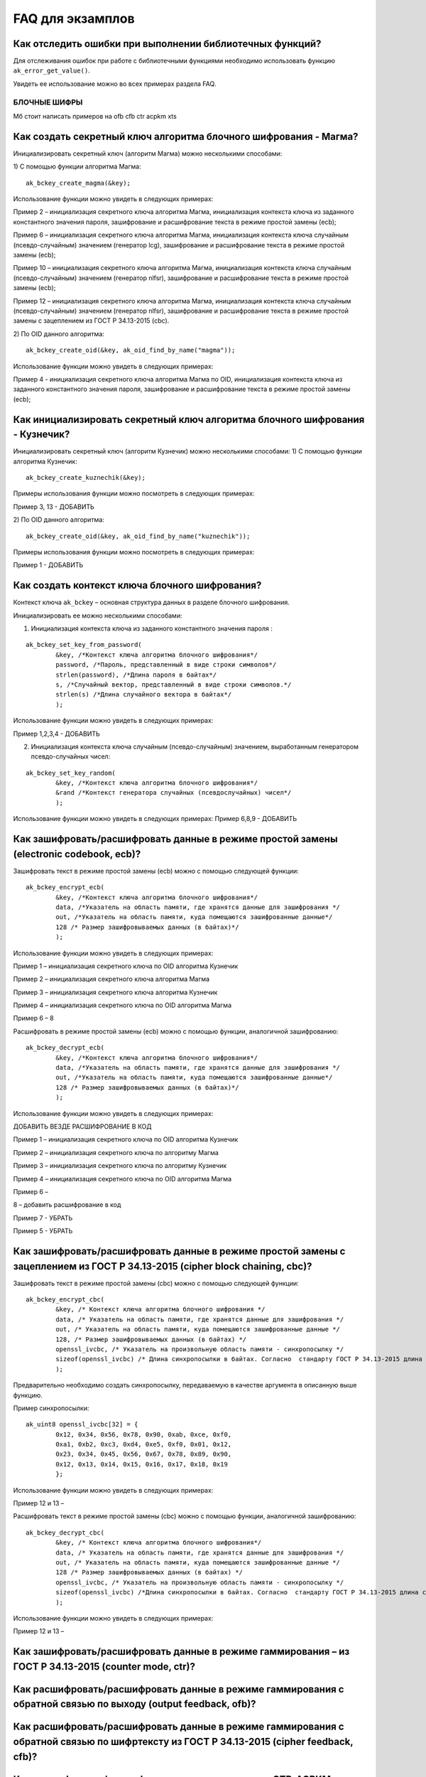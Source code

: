 .. FAQ_libakrypt documentation master file, created by
   sphinx-quickstart on Thu Feb  2 20:07:17 2023.
   You can adapt this file completely to your liking, but it should at least
   contain the root `toctree` directive.
   

FAQ для экзамплов
====================================================

Как отследить ошибки при выполнении библиотечных функций?
~~~~~~~~~~~~~~~~~~~~~~~~~~~~~~~~~~~~~~~~~~~~~~~~~~~~~~~~~~~~~~~

Для отслеживания ошибок при работе с библиотечными функциями необходимо использовать функцию ``ak_error_get_value()``.

Увидеть ее использование можно во всех примерах раздела FAQ.


БЛОЧНЫЕ ШИФРЫ
----------------

Мб стоит написать примеров на ofb cfb ctr acpkm xts

Как создать секретный ключ алгоритма блочного шифрования - Магма?
~~~~~~~~~~~~~~~~~~~~~~~~~~~~~~~~~~~~~~~~~~~~~~~~~~~~~~~~~~~~~~~~~~~~~~~~~~~~~~

Инициализировать секретный ключ (алгоритм Магма) можно несколькими способами:

1)	С помощью функции алгоритма Магма:
:: 

	ak_bckey_create_magma(&key);

Использование функции можно увидеть в следующих примерах:

Пример 2 – инициализация секретного ключа алгоритма Магма, инициализация контекста ключа из заданного константного значения пароля, зашифрование и расшифрование текста в режиме простой замены (ecb);

Пример 6 – инициализация секретного ключа алгоритма Магма, инициализация контекста ключа случайным (псевдо-случайным) значением (генератор lcg), зашифрование и расшифрование текста в режиме простой замены (ecb);

Пример 10 – инициализация секретного ключа алгоритма Магма, инициализация контекста ключа случайным (псевдо-случайным) значением (генератор nlfsr), зашифрование и расшифрование текста в режиме простой замены (ecb);

Пример 12 –  инициализация секретного ключа алгоритма Магма, инициализация контекста ключа случайным (псевдо-случайным) значением (генератор nlfsr), зашифрование и расшифрование текста в режиме простой замены с зацеплением из ГОСТ Р 34.13-2015 (cbc).

2)	По OID данного алгоритма:
::
	
	ak_bckey_create_oid(&key, ak_oid_find_by_name("magma"));

Использование функции можно увидеть в следующих примерах:

Пример  4 - инициализация секретного ключа алгоритма Магма по OID, инициализация контекста ключа из заданного константного значения пароля, зашифрование и расшифрование текста в режиме простой замены (ecb);

Как инициализировать секретный ключ алгоритма блочного шифрования - Кузнечик?
~~~~~~~~~~~~~~~~~~~~~~~~~~~~~~~~~~~~~~~~~~~~~~~~~~~~~~~~~~~~~~~~~~~~~~~~~~~~~~~~~~~~

Инициализировать секретный ключ (алгоритм Кузнечик) можно несколькими способами:
1)	С помощью функции алгоритма Кузнечик:
:: 
	
	ak_bckey_create_kuznechik(&key);

Примеры использования функции можно посмотреть в следующих примерах:

Пример 3, 13 - 	ДОБАВИТЬ

2)	По OID данного алгоритма:
:: 

	ak_bckey_create_oid(&key, ak_oid_find_by_name("kuznechik"));

Примеры использования функции можно посмотреть в следующих примерах:

Пример 1 - 	ДОБАВИТЬ

Как создать контекст ключа блочного шифрования?
~~~~~~~~~~~~~~~~~~~~~~~~~~~~~~~~~~~~~~~~~~~~~~~~~~~~
Контекст ключа ``ak_bckey`` – основная структура данных в разделе блочного шифрования.

Инициализировать ее можно несколькими способами:

1)	Инициализация контекста ключа из заданного константного значения пароля :

:: 

	ak_bckey_set_key_from_password(
		&key, /*Контекст ключа алгоритма блочного шифрования*/
		password, /*Пароль, представленный в виде строки символов*/
		strlen(password), /*Длина пароля в байтах*/
		s, /*Случайный вектор, представленный в виде строки символов.*/
		strlen(s) /*Длина случайного вектора в байтах*/
		);

Использование функции можно увидеть в следующих примерах:

Пример 1,2,3,4 - 	ДОБАВИТЬ

2)	Инициализация контекста ключа случайным (псевдо-случайным) значением, выработанным генератором псевдо-случайных чисел:

::

	ak_bckey_set_key_random(
		&key, /*Контекст ключа алгоритма блочного шифрования*/
		&rand /*Контекст генератора случайных (псевдослучайных) чисел*/
		);


Использование функции можно увидеть в следующих примерах:
Пример 6,8,9 - 	ДОБАВИТЬ


Как зашифровать/расшифровать данные в режиме простой замены (electronic codebook, ecb)?
~~~~~~~~~~~~~~~~~~~~~~~~~~~~~~~~~~~~~~~~~~~~~~~~~~~~~~~~~~~~~~~~~~~~~~~~~~~~~~~~~~~~~~~~~~~~~~~~~~~~~~~~
Зашифровать текст в режиме простой замены (ecb) можно с помощью следующей функции: 

::

	ak_bckey_encrypt_ecb(
		&key, /*Контекст ключа алгоритма блочного шифрования*/
		data, /*Указатель на область памяти, где хранятся данные для зашифрования */
		out, /*Указатель на область памяти, куда помещаются зашифрованные данные*/
		128 /* Размер зашифровываемых данных (в байтах)*/
		);

Использование функции можно увидеть в следующих примерах:

Пример 1 – инициализация секретного ключа по OID алгоритма Кузнечик

Пример 2 – инициализация секретного ключа алгоритма Магма

Пример 3 – инициализация секретного ключа алгоритма Кузнечик

Пример 4 – инициализация секретного ключа по OID алгоритма Магма


Пример 6 –
8

Расшифровать в режиме простой замены (ecb) можно с помощью функции, аналогичной зашифрованию:

:: 

	ak_bckey_decrypt_ecb(
		&key, /*Контекст ключа алгоритма блочного шифрования*/
		data, /*Указатель на область памяти, где хранятся данные для зашифрования */
		out, /*Указатель на область памяти, куда помещаются зашифрованные данные*/
		128 /* Размер зашифровываемых данных (в байтах)*/
		);

Использование функции можно увидеть в следующих примерах:

ДОБАВИТЬ ВЕЗДЕ РАСШИФРОВАНИЕ В КОД

Пример 1 – инициализация секретного ключа по OID алгоритма Кузнечик

Пример 2 – инициализация секретного ключа по алгоритму Магма

Пример 3 – инициализация секретного ключа по алгоритму Кузнечик

Пример 4 – инициализация секретного ключа по OID алгоритма Магма

Пример 6 –

8 – добавить расшифрование в код

Пример 7 - УБРАТЬ

Пример 5 - УБРАТЬ

Как зашифровать/расшифровать данные в режиме простой замены с зацеплением из ГОСТ Р 34.13-2015 (cipher block chaining, cbc)?
~~~~~~~~~~~~~~~~~~~~~~~~~~~~~~~~~~~~~~~~~~~~~~~~~~~~~~~~~~~~~~~~~~~~~~~~~~~~~~~~~~~~~~~~~~~~~~~~~~~~~~~~~~~~~~~~~~~~~~~~~~~~~~

Зашифровать текст в режиме простой замены (cbc) можно с помощью следующей функции: 

::

	ak_bckey_encrypt_cbc(
		&key, /* Контекст ключа алгоритма блочного шифрования */
		data, /* Указатель на область памяти, где хранятся данные для зашифрования */
		out, /* Указатель на область памяти, куда помещаются зашифрованные данные */
		128, /* Размер зашифровываемых данных (в байтах) */
		openssl_ivcbc, /* Указатель на произвольную область памяти - синхропосылку */
		sizeof(openssl_ivcbc) /* Длина синхропосылки в байтах. Согласно  стандарту ГОСТ Р 34.13-2015 длина синхропосылки должна быть ровно 	в два раза меньше, чем длина блока, то есть 4 байта для Магмы и 8 байт для Кузнечика.*/
		);

Предварительно необходимо создать синхропосылку, передаваемую в качестве аргумента в описанную выше функцию.

Пример синхропосылки:

::

	ak_uint8 openssl_ivcbc[32] = {
		0x12, 0x34, 0x56, 0x78, 0x90, 0xab, 0xce, 0xf0, 
		0xa1, 0xb2, 0xc3, 0xd4, 0xe5, 0xf0, 0x01, 0x12, 
		0x23, 0x34, 0x45, 0x56, 0x67, 0x78, 0x89, 0x90, 
		0x12, 0x13, 0x14, 0x15, 0x16, 0x17, 0x18, 0x19
		};

Использование функции можно увидеть в следующих примерах:

Пример 12 и 13 – 

Расшифровать текст в режиме простой замены (cbc) можно с помощью функции, аналогичной зашифрованию: 

::

	ak_bckey_decrypt_cbc(
		&key, /* Контекст ключа алгоритма блочного шифрования*/
		data, /* Указатель на область памяти, где хранятся данные для зашифрования */
		out, /* Указатель на область памяти, куда помещаются зашифрованные данные */
		128 /* Размер зашифровываемых данных (в байтах) */
		openssl_ivcbc, /* Указатель на произвольную область памяти - синхропосылку */
		sizeof(openssl_ivcbc) /*Длина синхропосылки в байтах. Согласно  стандарту ГОСТ Р 34.13-2015 длина синхропосылки должна быть ровно 	в два раза меньше, чем длина блока, то есть 4 байта для Магмы и 8 байт для Кузнечика */
		);

Использование функции можно увидеть в следующих примерах:

Пример 12 и 13 – 

Как зашифровать/расшифровать данные в режиме гаммирования – из ГОСТ Р 34.13-2015 (counter mode, ctr)?
~~~~~~~~~~~~~~~~~~~~~~~~~~~~~~~~~~~~~~~~~~~~~~~~~~~~~~~~~~~~~~~~~~~~~~~~~~~~~~~~~~~~~~~~~~~~~~~~~~~~~~~~

Как расшифровать/расшифровать данные в режиме гаммирования с обратной связью по выходу (output feedback, ofb)?
~~~~~~~~~~~~~~~~~~~~~~~~~~~~~~~~~~~~~~~~~~~~~~~~~~~~~~~~~~~~~~~~~~~~~~~~~~~~~~~~~~~~~~~~~~~~~~~~~~~~~~~~~~~~~~~

Как расшифровать/расшифровать данные в режиме гаммирования с обратной связью по шифртексту из ГОСТ Р 34.13-2015 (cipher feedback, cfb)?
~~~~~~~~~~~~~~~~~~~~~~~~~~~~~~~~~~~~~~~~~~~~~~~~~~~~~~~~~~~~~~~~~~~~~~~~~~~~~~~~~~~~~~~~~~~~~~~~~~~~~~~~~~~~~~~~~~~~~~~~~~~~~~~~~~~~~~~~~~~~

Как расшифровать/расшифровать данные в режиме «CTR-ACPKM» из Р1323565.1.017—2018?
~~~~~~~~~~~~~~~~~~~~~~~~~~~~~~~~~~~~~~~~~~~~~~~~~~~~~~~~~~~~~~~~~~~~~~~~~~~~~~~~~~~

Как расшифровать/расшифровать данные в режиме «XTS»?
~~~~~~~~~~~~~~~~~~~~~~~~~~~~~~~~~~~~~~~~~~~~~~~~~~~~



АЛГОРИТМ AEAD
----------------------------------------------------

Как создание контекста алгоритма аутентифицированного шифрования?
~~~~~~~~~~~~~~~~~~~~~~~~~~~~~~~~~~~~~~~~~~~~~~~~~~~~~~~~~~~~~~~~~~~

В данной библиотеке описано 12 функций для создания контекста алгоритма аутентифицированного шифрования. Коротко рассмотрим каждую из них здесь.

1) 
2)
3)
4)
5)
6)
7)
8)
9)
10)
11)
12)

Как осуществить аутентифицируемое зашифрование данных?
~~~~~~~~~~~~~~~~~~~~~~~~~~~~~~~~~~~~~~~~~~~~~~~~~~~~~~~~~

Как осуществить аутентифицируемое расшифрование данных?
~~~~~~~~~~~~~~~~~~~~~~~~~~~~~~~~~~~~~~~~~~~~~~~~~~~~~~~~~


ДРУГИЕ БИБЛИОТЕЧНЫЕ ФУНКЦИИ
----------------------------------------------------

Как выработать случайное (псевдо-случайное значение)?
~~~~~~~~~~~~~~~~~~~~~~~~~~~~~~~~~~~~~~~~~~~~~~~~~~~~~~~~

Несколько вариантов:

1)	Линейный конгруэнтный генератор (Linear congruential generator, lcg):
::

	ak_random_create_lcg(&rand);

Примеры:

2)	Нелинейный конгруэнтный генератор с обратной квадратичной связью (Nonlinear-feedback shift register, nlfsr)
::
	
	ak_random_create_nlfsr(&rand);
	
3) 	Генератор по заданному OID алгоритма генерации псевдо-случайных чисе
:: 

	ak_random_create_oid(&rand, ak_oid_find_by_name( /* Нужный алгоритм */ ));

Пример 9,10 – добавить расшифрование


Как открыть файл на чтение?
~~~~~~~~~~~~~~~~~~~~~~~~~~~~~~~~~~~~~~~~~~~~~~~~~~~~~~~~

Файл на чтение можно открыть с помощью функции ``ak_file_open_to_read``. 

Проверить работу данной функции можно в примере 24.

Как прочитать пароль из консоли?
~~~~~~~~~~~~~~~~~~~~~~~~~~~~~~~~~~~~~~~~~~~~~~~~~~~~~~~~

Чтение пароля из консоли реализовано в библиотеке с помощью фукнции  ``ak_password_read``. 

Проверить работу данной функции можно в примере 38.

Как прочитать строку из консоли?
~~~~~~~~~~~~~~~~~~~~~~~~~~~~~~~~~~~~~~~~~~~~~~~~~~~~~~~~

Чтение строки из консоли реализовано в библиотеке с помощью фукнции  ``ak_string_read``. 

Проверить работу данной функции можно в примере 39.





ПРОБЛЕМЫ
-----------
1)	Пример 5 полностью повторяет пример 2 – заменить 2 пример на 5 - done

2)	Пример 7 полностью повторяет пример 6 – заменить 6 пример на 7 - done

3)	Пример 11 полностью повторяет пример 10 – заменить 10 пример на 11 - done

4)	Примеры 28 и 29 не нужны

5)	12 и 13 почти одинаковые - поменять шифрование в одном (1 и 3, 2 и 4 - то же самое)

6) 	понять каких двух способов создания контекста аеад не хватает и дописать два примера




